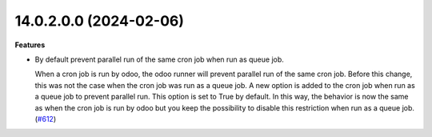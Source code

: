 14.0.2.0.0 (2024-02-06)
~~~~~~~~~~~~~~~~~~~~~~~

**Features**

- By default prevent parallel run of the same cron job when run as queue job.

  When a cron job is run by odoo, the odoo runner will prevent parallel run
  of the same cron job. Before this change, this was not the case when the
  cron job was run as a queue job. A new option is added to the cron job when
  run as a queue job to prevent parallel run. This option is set to True by
  default. In this way, the behavior is now the same as when the cron job is run
  by odoo but you keep the possibility to disable this restriction when run as
  a queue job. (`#612 <https://github.com/OCA/queue/issues/612>`_)
